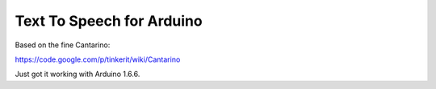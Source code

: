 Text To Speech for Arduino
--------------------------

Based on the fine Cantarino::

https://code.google.com/p/tinkerit/wiki/Cantarino

Just got it working with Arduino 1.6.6.
